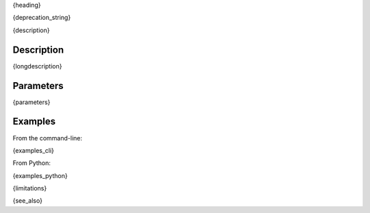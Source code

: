 .. _{label}:

{heading}

{deprecation_string}

{description}

Description
-----------

{longdescription}

Parameters
----------

.. contents:: :local:

.. |br| raw:: html

   <br />

.. |em| raw:: html

   &emsp;

{parameters}

Examples
--------

From the command-line:

.. code-block:: bash

{examples_cli}

From Python:

{examples_python}

{limitations}

{see_also}
